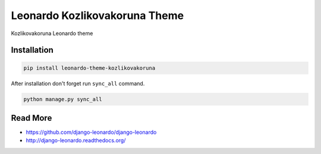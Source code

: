 
=========================
Leonardo Kozlikovakoruna Theme
=========================

Kozlikovakoruna Leonardo theme

Installation
============

.. code-block:: bash

    pip install leonardo-theme-kozlikovakoruna

After installation don't forget run ``sync_all`` command.

.. code-block:: python

    python manage.py sync_all

Read More
=========

* https://github.com/django-leonardo/django-leonardo
* http://django-leonardo.readthedocs.org/
